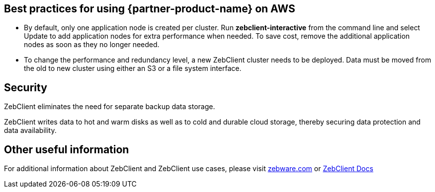 
== Best practices for using {partner-product-name} on AWS
// Provide post-deployment best practices for using the technology on AWS, including considerations such as migrating data, backups, ensuring high performance, high availability, etc. Link to software documentation for detailed information.

* By default, only one application node is created per cluster. Run *zebclient-interactive* from the command line and select Update to add application nodes for extra performance when needed. To save cost, remove the additional application nodes as soon as they no longer needed. +

* To change the performance and redundancy level, a new ZebClient cluster needs to be deployed. Data must be moved from the old to new cluster using either an S3 or a file system interface.

== Security
// Provide post-deployment best practices for using the technology on AWS, including considerations such as migrating data, backups, ensuring high performance, high availability, etc. Link to software documentation for detailed information.

ZebClient eliminates the need for separate backup data storage. +

ZebClient writes data to hot and warm disks as well as to cold and durable cloud storage, thereby securing data protection and data availability.

== Other useful information
//Provide any other information of interest to users, especially focusing on areas where AWS or cloud usage differs from on-premises usage.

For additional information about ZebClient and ZebClient use cases, please visit https://www.zebware.com/products/zebclient/[zebware.com,window=read-later] or https://zebware.gitlab.io/devops/zebclient-docs/[ZebClient Docs,window=read-later]